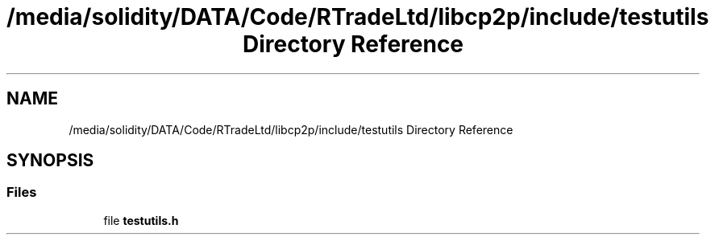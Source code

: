 .TH "/media/solidity/DATA/Code/RTradeLtd/libcp2p/include/testutils Directory Reference" 3 "Thu Aug 6 2020" "libcp2p" \" -*- nroff -*-
.ad l
.nh
.SH NAME
/media/solidity/DATA/Code/RTradeLtd/libcp2p/include/testutils Directory Reference
.SH SYNOPSIS
.br
.PP
.SS "Files"

.in +1c
.ti -1c
.RI "file \fBtestutils\&.h\fP"
.br
.in -1c

